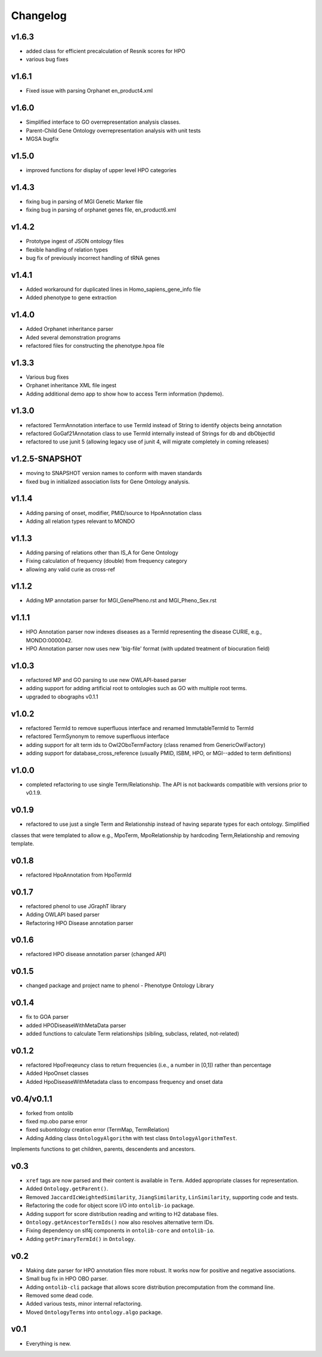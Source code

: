 =========
Changelog
=========

------
v1.6.3
------
- added class for efficient precalculation of Resnik scores for HPO
- various bug fixes

------
v1.6.1
------
- Fixed issue with parsing Orphanet en_product4.xml

------
v1.6.0
------
- Simplified interface to GO overrepresentation analysis classes.
- Parent-Child Gene Ontology overrepresentation analysis with unit tests
- MGSA bugfix

------
v1.5.0
------
- improved functions for display of upper level HPO categories

------
v1.4.3
------
- fixing bug in parsing of MGI Genetic Marker file
- fixing bug in parsing of orphanet genes file, en_product6.xml

------
v1.4.2
------
- Prototype ingest of JSON ontology files
- flexible handling of relation types
- bug fix of previously incorrect handling of tRNA genes

------
v1.4.1
------
- Added workaround for duplicated lines in Homo_sapiens_gene_info file
- Added phenotype to gene extraction

------
v1.4.0
------
- Added Orphanet inheritance parser
- Aded several demonstration programs
- refactored files for constructing the phenotype.hpoa file


------
v1.3.3
------
- Various bug fixes
- Orphanet inheritance XML file ingest
- Adding additional demo app to show how to access Term information (hpdemo).

------
v1.3.0
------
- refactored TermAnnotation interface to use TermId instead of String to identify objects being annotation
- refactored GoGaf21Annotation class to use TermId internally instead of Strings for db and dbObjectId
- refactored to use junit 5 (allowing legacy use of junit 4, will migrate completely in coming releases)

---------------
v1.2.5-SNAPSHOT
---------------
- moving to SNAPSHOT version names to conform with maven standards
- fixed bug in initialized association lists for Gene Ontology analysis.

------
v1.1.4
------
- Adding parsing of onset, modifier, PMID/source to HpoAnnotation class
- Adding all relation types relevant to MONDO

------
v1.1.3
------
- Adding parsing of relations other than IS_A for Gene Ontology
- Fixing calculation of frequency (double) from frequency category
- allowing any valid curie as cross-ref

------
v1.1.2
------
- Adding MP annotation parser for MGI_GenePheno.rst and MGI_Pheno_Sex.rst


------
v1.1.1
------
- HPO Annotation parser now indexes diseases as a TermId representing the disease CURIE, e.g., MONDO:0000042.
- HPO Annotation parser now uses new 'big-file' format (with updated treatment of biocuration field)

------
v1.0.3
------
- refactored MP and GO parsing to use new OWLAPI-based parser
- adding support for adding artificial root to ontologies such as GO with multiple root terms.
- upgraded to obographs v0.1.1

------
v1.0.2
------
- refactored TermId to remove superfluous interface and renamed ImmutableTermId to TermId
- refactored TermSynonym to remove superfluous interface
- adding support for alt term ids to Owl2OboTermFactory (class renamed from GenericOwlFactory)
- adding support for database_cross_reference (usually PMID, ISBM, HPO, or MGI--added to term definitions)

------
v1.0.0
------
- completed refactoring to use single Term/Relationship. The API is not backwards compatible with versions prior to v0.1.9.

------
v0.1.9
------
- refactored to use just a single Term and Relationship instead of having separate types for each ontology. Simplified
classes that were templated to allow e.g., MpoTerm, MpoRelationship by hardcoding Term,Relationship and removing template.

------
v0.1.8
------
- refactored HpoAnnotation from HpoTermId

------
v0.1.7
------
- refactored phenol to use JGraphT library
- Adding OWLAPI based parser
- Refactoring HPO Disease annotation parser

------
v0.1.6
------
- refactored HPO disease annotation parser (changed API)

------
v0.1.5
------
- changed package and project name to phenol - Phenotype Ontology Library

------
v0.1.4
------
- fix to GOA parser
- added HPODiseaseWithMetaData parser
- added functions to calculate Term relationships (sibling, subclass, related, not-related)

------
v0.1.2
------
- refactored HpoFreqeuncy class to return frequencies (i.e., a number in [0,1]) rather than percentage
- Added HpoOnset classes
- Added HpoDiseaseWithMetadata class to encompass frequency and onset data


-----------
v0.4/v0.1.1
-----------
- forked from ontolib
- fixed mp.obo parse error
- fixed subontology creation error (TermMap, TermRelation)
- Adding Adding class ``OntologyAlgorithm`` with test class ``OntologyAlgorithmTest``.
Implements functions to get children, parents, descendents and ancestors.

----
v0.3
----

- ``xref`` tags are now parsed and their content is available in ``Term``.
  Added appropriate classes for representation.
- Added ``Ontology.getParent()``.
- Removed ``JaccardIcWeightedSimilarity``, ``JiangSimilarity``, ``LinSimilarity``, supporting code and tests.
- Refactoring the code for object score I/O into ``ontolib-io`` package.
- Adding support for score distribution reading and writing to H2 database files.
- ``Ontology.getAncestorTermIds()`` now also resolves alternative term IDs.
- Fixing dependency on slf4j components in ``ontolib-core`` and ``ontolib-io``.
- Adding ``getPrimaryTermId()`` in ``Ontology``.

----
v0.2
----

- Making date parser for HPO annotation files more robust.
  It works now for positive and negative associations.
- Small bug fix in HPO OBO parser.
- Adding ``ontolib-cli`` package that allows score distribution precomputation from the command line.
- Removed some dead code.
- Added various tests, minor internal refactoring.
- Moved ``OntologyTerms`` into ``ontology.algo`` package.

----
v0.1
----

- Everything is new.
